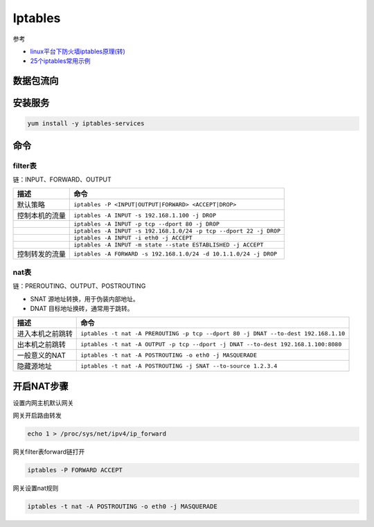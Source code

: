Iptables
========

参考

* `linux平台下防火墙iptables原理(转)​ <http://www.cnblogs.com/ggjucheng/archive/2012/08/19/2646466.html>`_
* `25个iptables常用示例​ <https://www.cnblogs.com/bill1015/p/6847841.html>`_

数据包流向
----------

.. image:: attach/iptables-1.png

安装服务
--------

.. code-block:: bash

    yum install -y iptables-services

命令
----

filter表
^^^^^^^^

链：INPUT、FORWARD、OUTPUT

+----------------------------+--------------------------------------------------------------------+
| 描述                       | 命令                                                               |
+============================+====================================================================+
| 默认策略                   | ``iptables -P <INPUT|OUTPUT|FORWARD> <ACCEPT|DROP>``               |
+----------------------------+--------------------------------------------------------------------+
| 控制本机的流量             | ``iptables -A INPUT -s 192.168.1.100 -j DROP``                     |
+----------------------------+--------------------------------------------------------------------+
|                            | ``iptables -A INPUT -p tcp --dport 80 -j DROP``                    |
+----------------------------+--------------------------------------------------------------------+
|                            | ``iptables -A INPUT -s 192.168.1.0/24 -p tcp --dport 22 -j DROP``  |
+----------------------------+--------------------------------------------------------------------+
|                            | ``iptables -A INPUT -i eth0 -j ACCEPT``                            |
+----------------------------+--------------------------------------------------------------------+
|                            | ``iptables -A INPUT -m state --state ESTABLISHED -j ACCEPT``       |
+----------------------------+--------------------------------------------------------------------+
| 控制转发的流量             | ``iptables -A FORWARD -s 192.168.1.0/24 -d 10.1.1.0/24 -j DROP``   |
+----------------------------+--------------------------------------------------------------------+

nat表
^^^^^

链：PREROUTING、OUTPUT、POSTROUTING

* SNAT 源地址转换，用于伪装内部地址。
* DNAT 目标地址换砖，通常用于跳转。

+----------------------------+--------------------------------------------------------------------------------------+
| 描述                       | 命令                                                                                 |
+============================+======================================================================================+
| 进入本机之前跳转           | ``iptables -t nat -A PREROUTING -p tcp --dport 80 -j DNAT --to-dest 192.168.1.10``   |
+----------------------------+--------------------------------------------------------------------------------------+
| 出本机之前跳转             | ``iptables -t nat -A OUTPUT -p tcp --dport -j DNAT --to-dest 192.168.1.100:8080``    |
+----------------------------+--------------------------------------------------------------------------------------+
| 一般意义的NAT              | ``iptables -t nat -A POSTROUTING -o eth0 -j MASQUERADE``                             |
+----------------------------+--------------------------------------------------------------------------------------+
| 隐藏源地址                 | ``iptables -t nat -A POSTROUTING -j SNAT --to-source 1.2.3.4``                       |
+----------------------------+--------------------------------------------------------------------------------------+

开启NAT步骤
-----------

设置内网主机默认网关

网关开启路由转发

.. code-block:: bash

    echo 1 > /proc/sys/net/ipv4/ip_forward

网关filter表forward链打开

.. code-block:: bash

    iptables -P FORWARD ACCEPT

网关设置nat规则

.. code-block:: bash

    iptables -t nat -A POSTROUTING -o eth0 -j MASQUERADE
